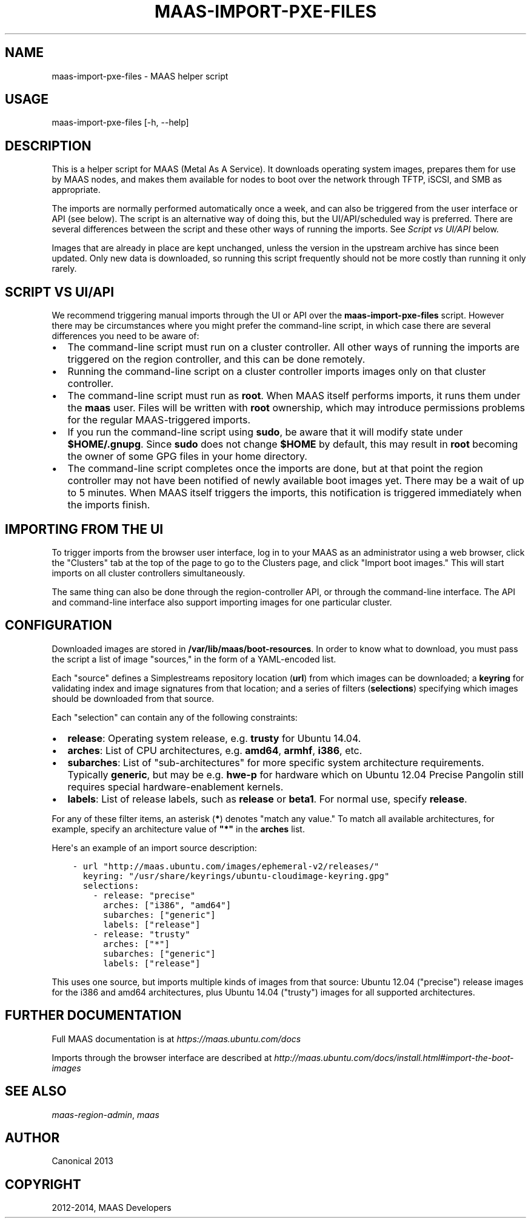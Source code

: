 .\" Man page generated from reStructuredText.
.
.TH "MAAS-IMPORT-PXE-FILES" "8" "May 22, 2014" "1.6" "MAAS"
.SH NAME
maas-import-pxe-files \- MAAS helper script
.
.nr rst2man-indent-level 0
.
.de1 rstReportMargin
\\$1 \\n[an-margin]
level \\n[rst2man-indent-level]
level margin: \\n[rst2man-indent\\n[rst2man-indent-level]]
-
\\n[rst2man-indent0]
\\n[rst2man-indent1]
\\n[rst2man-indent2]
..
.de1 INDENT
.\" .rstReportMargin pre:
. RS \\$1
. nr rst2man-indent\\n[rst2man-indent-level] \\n[an-margin]
. nr rst2man-indent-level +1
.\" .rstReportMargin post:
..
.de UNINDENT
. RE
.\" indent \\n[an-margin]
.\" old: \\n[rst2man-indent\\n[rst2man-indent-level]]
.nr rst2man-indent-level -1
.\" new: \\n[rst2man-indent\\n[rst2man-indent-level]]
.in \\n[rst2man-indent\\n[rst2man-indent-level]]u
..
.SH USAGE
.sp
maas\-import\-pxe\-files [\-h, \-\-help]
.SH DESCRIPTION
.sp
This is a helper script for MAAS (Metal As A Service). It downloads operating
system images, prepares them for use by MAAS nodes, and makes them available
for nodes to boot over the network through TFTP, iSCSI, and SMB as
appropriate.
.sp
The imports are normally performed automatically once a week, and can also
be triggered from the user interface or API (see below).  The script is an
alternative way of doing this, but the UI/API/scheduled way is preferred.
There are several differences between the script and these other ways of
running the imports.  See \fI\%Script vs UI/API\fP below.
.sp
Images that are already in place are kept unchanged, unless the
version in the upstream archive has since been updated.  Only new data is
downloaded, so running this script frequently should not be more costly
than running it only rarely.
.SH SCRIPT VS UI/API
.sp
We recommend triggering manual imports through the UI or API over the
\fBmaas\-import\-pxe\-files\fP script.  However there may be circumstances where
you might prefer the command\-line script, in which case there are several
differences you need to be aware of:
.INDENT 0.0
.IP \(bu 2
The command\-line script must run on a cluster controller.  All other ways
of running the imports are triggered on the region controller, and this can
be done remotely.
.IP \(bu 2
Running the command\-line script on a cluster controller imports images only
on that cluster controller.
.IP \(bu 2
The command\-line script must run as \fBroot\fP\&.  When MAAS itself performs
imports, it runs them under the \fBmaas\fP user.  Files will be written with
\fBroot\fP ownership, which may introduce permissions problems for the regular
MAAS\-triggered imports.
.IP \(bu 2
If you run the command\-line script using \fBsudo\fP, be aware that it will
modify state under \fB$HOME/.gnupg\fP\&.  Since \fBsudo\fP does not change
\fB$HOME\fP by default, this may result in \fBroot\fP becoming the owner of some
GPG files in your home directory.
.IP \(bu 2
The command\-line script completes once the imports are done, but at that
point the region controller may not have been notified of newly available
boot images yet.  There may be a wait of up to 5 minutes.  When MAAS itself
triggers the imports, this notification is triggered immediately when the
imports finish.
.UNINDENT
.SH IMPORTING FROM THE UI
.sp
To trigger imports from the browser user interface, log in to your MAAS as an
administrator using a web browser, click the "Clusters" tab at the top of the
page to go to the Clusters page, and click "Import boot images."  This will
start imports on all cluster controllers simultaneously.
.sp
The same thing can also be done through the region\-controller API, or through
the command\-line interface.  The API and command\-line interface also support
importing images for one particular cluster.
.SH CONFIGURATION
.sp
Downloaded images are stored in \fB/var/lib/maas/boot\-resources\fP\&.  In order to
know what to download, you must pass the script a list of image "sources," in
the form of a YAML\-encoded list.
.sp
Each "source" defines a Simplestreams repository location (\fBurl\fP) from
which images can be downloaded; a \fBkeyring\fP for validating index and image
signatures from that location; and a series of filters (\fBselections\fP)
specifying which images should be downloaded from that source.
.sp
Each "selection" can contain any of the following constraints:
.INDENT 0.0
.IP \(bu 2
\fBrelease\fP: Operating system release, e.g. \fBtrusty\fP for Ubuntu 14.04.
.IP \(bu 2
\fBarches\fP: List of CPU architectures, e.g. \fBamd64\fP, \fBarmhf\fP, \fBi386\fP,
etc.
.IP \(bu 2
\fBsubarches\fP: List of "sub\-architectures" for more specific system
architecture requirements.  Typically \fBgeneric\fP, but may be e.g. \fBhwe\-p\fP
for hardware which on Ubuntu 12.04 Precise Pangolin still requires special
hardware\-enablement kernels.
.IP \(bu 2
\fBlabels\fP: List of release labels, such as \fBrelease\fP or \fBbeta1\fP\&.  For
normal use, specify \fBrelease\fP\&.
.UNINDENT
.sp
For any of these filter items, an asterisk (\fB*\fP) denotes "match any value."
To match all available architectures, for example, specify an architecture
value of \fB"*"\fP in the \fBarches\fP list.
.sp
Here\(aqs an example of an import source description:
.INDENT 0.0
.INDENT 3.5
.sp
.nf
.ft C
\- url "http://maas.ubuntu.com/images/ephemeral\-v2/releases/"
  keyring: "/usr/share/keyrings/ubuntu\-cloudimage\-keyring.gpg"
  selections:
    \- release: "precise"
      arches: ["i386", "amd64"]
      subarches: ["generic"]
      labels: ["release"]
    \- release: "trusty"
      arches: ["*"]
      subarches: ["generic"]
      labels: ["release"]
.ft P
.fi
.UNINDENT
.UNINDENT
.sp
This uses one source, but imports multiple kinds of images from that source:
Ubuntu 12.04 ("precise") release images for the i386 and amd64 architectures,
plus Ubuntu 14.04 ("trusty") images for all supported architectures.
.SH FURTHER DOCUMENTATION
.sp
Full MAAS documentation is at \fI\%https://maas.ubuntu.com/docs\fP
.sp
Imports through the browser interface are described at
\fI\%http://maas.ubuntu.com/docs/install.html#import\-the\-boot\-images\fP
.SH SEE ALSO
.sp
\fImaas\-region\-admin\fP, \fImaas\fP
.SH AUTHOR
Canonical 2013
.SH COPYRIGHT
2012-2014, MAAS Developers
.\" Generated by docutils manpage writer.
.
